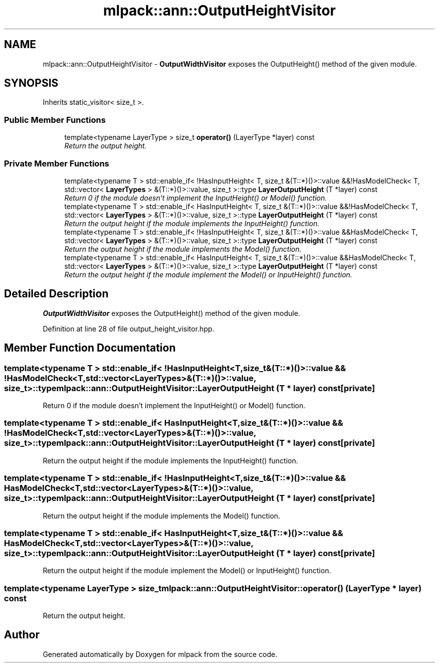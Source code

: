 .TH "mlpack::ann::OutputHeightVisitor" 3 "Sat Mar 25 2017" "Version master" "mlpack" \" -*- nroff -*-
.ad l
.nh
.SH NAME
mlpack::ann::OutputHeightVisitor \- \fBOutputWidthVisitor\fP exposes the OutputHeight() method of the given module\&.  

.SH SYNOPSIS
.br
.PP
.PP
Inherits static_visitor< size_t >\&.
.SS "Public Member Functions"

.in +1c
.ti -1c
.RI "template<typename LayerType > size_t \fBoperator()\fP (LayerType *layer) const "
.br
.RI "\fIReturn the output height\&. \fP"
.in -1c
.SS "Private Member Functions"

.in +1c
.ti -1c
.RI "template<typename T > std::enable_if< !HasInputHeight< T, size_t &(T::*)()>::value &&!HasModelCheck< T, std::vector< \fBLayerTypes\fP > &(T::*)()>::value, size_t >::type \fBLayerOutputHeight\fP (T *layer) const "
.br
.RI "\fIReturn 0 if the module doesn't implement the InputHeight() or Model() function\&. \fP"
.ti -1c
.RI "template<typename T > std::enable_if< HasInputHeight< T, size_t &(T::*)()>::value &&!HasModelCheck< T, std::vector< \fBLayerTypes\fP > &(T::*)()>::value, size_t >::type \fBLayerOutputHeight\fP (T *layer) const "
.br
.RI "\fIReturn the output height if the module implements the InputHeight() function\&. \fP"
.ti -1c
.RI "template<typename T > std::enable_if< !HasInputHeight< T, size_t &(T::*)()>::value &&HasModelCheck< T, std::vector< \fBLayerTypes\fP > &(T::*)()>::value, size_t >::type \fBLayerOutputHeight\fP (T *layer) const "
.br
.RI "\fIReturn the output height if the module implements the Model() function\&. \fP"
.ti -1c
.RI "template<typename T > std::enable_if< HasInputHeight< T, size_t &(T::*)()>::value &&HasModelCheck< T, std::vector< \fBLayerTypes\fP > &(T::*)()>::value, size_t >::type \fBLayerOutputHeight\fP (T *layer) const "
.br
.RI "\fIReturn the output height if the module implement the Model() or InputHeight() function\&. \fP"
.in -1c
.SH "Detailed Description"
.PP 
\fBOutputWidthVisitor\fP exposes the OutputHeight() method of the given module\&. 
.PP
Definition at line 28 of file output_height_visitor\&.hpp\&.
.SH "Member Function Documentation"
.PP 
.SS "template<typename T > std::enable_if< !HasInputHeight<T, size_t&(T::*)()>::value && !HasModelCheck<T, std::vector<\fBLayerTypes\fP>&(T::*)()>::value, size_t>::type mlpack::ann::OutputHeightVisitor::LayerOutputHeight (T * layer) const\fC [private]\fP"

.PP
Return 0 if the module doesn't implement the InputHeight() or Model() function\&. 
.SS "template<typename T > std::enable_if< HasInputHeight<T, size_t&(T::*)()>::value && !HasModelCheck<T, std::vector<\fBLayerTypes\fP>&(T::*)()>::value, size_t>::type mlpack::ann::OutputHeightVisitor::LayerOutputHeight (T * layer) const\fC [private]\fP"

.PP
Return the output height if the module implements the InputHeight() function\&. 
.SS "template<typename T > std::enable_if< !HasInputHeight<T, size_t&(T::*)()>::value && HasModelCheck<T, std::vector<\fBLayerTypes\fP>&(T::*)()>::value, size_t>::type mlpack::ann::OutputHeightVisitor::LayerOutputHeight (T * layer) const\fC [private]\fP"

.PP
Return the output height if the module implements the Model() function\&. 
.SS "template<typename T > std::enable_if< HasInputHeight<T, size_t&(T::*)()>::value && HasModelCheck<T, std::vector<\fBLayerTypes\fP>&(T::*)()>::value, size_t>::type mlpack::ann::OutputHeightVisitor::LayerOutputHeight (T * layer) const\fC [private]\fP"

.PP
Return the output height if the module implement the Model() or InputHeight() function\&. 
.SS "template<typename LayerType > size_t mlpack::ann::OutputHeightVisitor::operator() (LayerType * layer) const"

.PP
Return the output height\&. 

.SH "Author"
.PP 
Generated automatically by Doxygen for mlpack from the source code\&.
